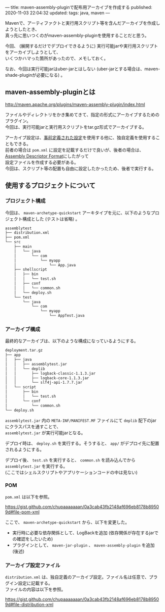 ---
title: maven-assembly-pluginで配布用アーカイブを作成する
published: 2020-11-03 22:04:32
updated: 
tags: java, maven
---
#+OPTIONS: ^:{}
#+OPTIONS: \n:t

Mavenで、アーティファクトと実行用スクリプト等を含んだアーカイブを作成しようとしたとき、
真っ先に思いつくのがmaven-assembly-pluginを使用することだと思う。

今回、 (展開するだけでデプロイできるように) 実行可能jarや実行用スクリプトをアーカイブしようとして、
いくつかハマった箇所があったので、メモしておく。

なお、今回は実行可能jarはuber-jarとはしない (uber-jarとする場合は、maven-shade-pluginが必要になる) 。

@@html:<!--more-->@@

** maven-assembly-pluginとは
   http://maven.apache.org/plugins/maven-assembly-plugin/index.html

   ファイルやディレクトリをかき集めてきて、指定の形式にアーカイブするためのプラグイン。
   今回は、実行可能jarと実行用スクリプトをtar.gz形式でアーカイブする。

   アーカイブ設定は、[[http://maven.apache.org/plugins/maven-assembly-plugin/descriptor-refs.html][事前定義された設定]]を使用する他に、独自定義を使用することもできる。
   前者の場合は ~pom.xml~ に設定を記載するだけで良いが、後者の場合は、 [[http://maven.apache.org/plugins/maven-assembly-plugin/assembly.html][Assembly Descriptor Format]]にしたがって
   設定ファイルを作成する必要がある。
   今回は、スクリプト等の配置も自由に設定したかったため、後者で実行する。
   
** 使用するプロジェクトについて

*** プロジェクト構成
    今回は、 ~maven-archetype-quickstart~ アーキタイプを元に、以下のようなプロジェクト構成とした (テストは省略) 。
    
    #+begin_src sh
    assemblytest
    ├── distribution.xml
    ├── pom.xml
    └── src
        ├── main
        │   └── java
        │       └── com
        │           └── myapp
        │               └── App.java
        ├── shellscript
        │   ├── bin
        │   │   └── test.sh
        │   ├── conf
        │   │   └── common.sh
        │   └── deploy.sh
        └── test
            └── java
                └── com
                    └── myapp
                        └── AppTest.java
    #+end_src

*** アーカイブ構成
    最終的なアーカイブは、以下のような構成になっているようにする。

    #+begin_src sh
    deployment.tar.gz
    ├── app
    │   ├── java
    │   │   ├── assemblytest.jar
    │   │   └── deplib
    │   │       ├── logback-classic-1.1.3.jar
    │   │       ├── logback-core-1.1.3.jar
    │   │       └── slf4j-api-1.7.7.jar
    │   └── script
    │       ├── bin
    │       │   └── test.sh
    │       └── conf
    │           └── common.sh
    └── deploy.sh
    #+end_src

    ~assemblytest.jar~ 内の ~META-INF/MANIFEST.MF~ ファイルにて ~deplib~ 配下のjarにクラスパスを通すことで、
    ~assemblytest.jar~ が実行可能jarとなる。

    デプロイ時は、 ~deploy.sh~ を実行する。そうすると、 ~app/~ がデプロイ先に配置されるようにする。

    デプロイ後、 ~test.sh~ を実行すると、 ~common.sh~ を読み込んでから ~assemblytest.jar~ を実行する。
    (ここではシェルスクリプトやアプリケーションコードの中は見ない)

*** POM
    ~pom.xml~ は以下を参照。

    https://gist.github.com/chupaaaaaaan/0a3cab43fb2148af696eb8178b89509d#file-pom-xml

    ここで、 ~maven-archetype-quickstart~ から、以下を変更した。
    - 実行時に必要な依存関係として、LogBackを追加 (依存関係が存在するjarでの確認をしたいため)
    - プラグインとして、 ~maven-jar-plugin~ 、 ~maven-assembly-plugin~ を追加 (後述)

*** アーカイブ設定ファイル
    ~distribution.xml~ は、独自定義のアーカイブ設定。ファイル名は任意で、プラグイン設定に記載する。
    ファイルの内容は以下を参照。

    https://gist.github.com/chupaaaaaaan/0a3cab43fb2148af696eb8178b89509d#file-distribution-xml
